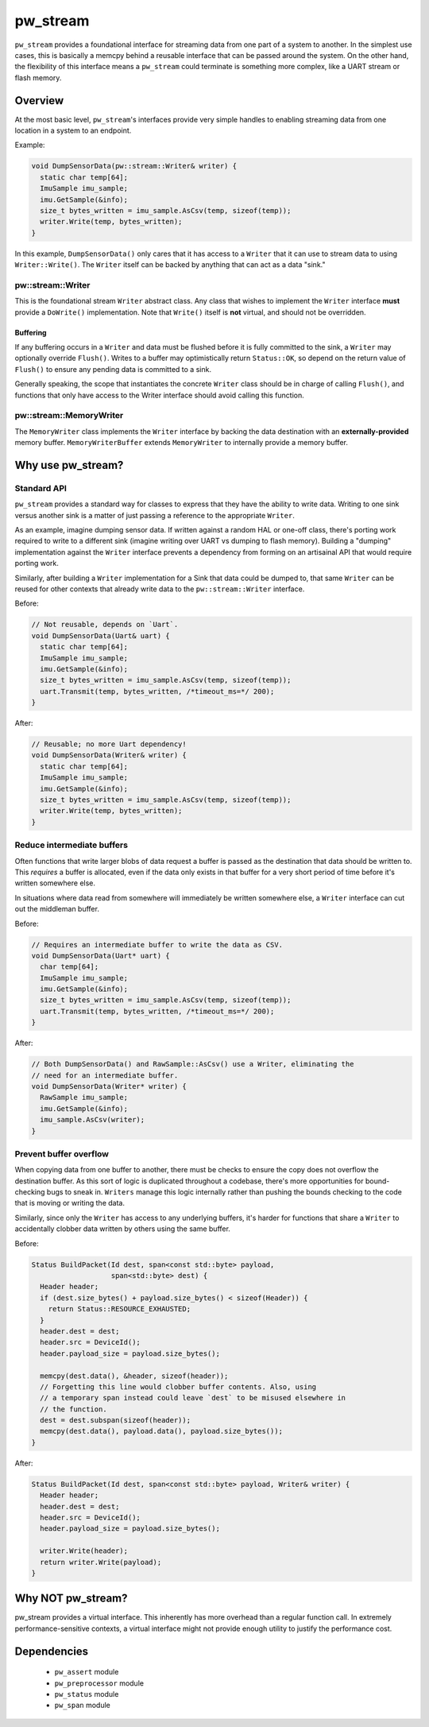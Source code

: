 .. _chapter-stream:

.. default-domain:: cpp

.. highlight:: sh

---------
pw_stream
---------

``pw_stream`` provides a foundational interface for streaming data from one part
of a system to another. In the simplest use cases, this is basically a memcpy
behind a reusable interface that can be passed around the system. On the other
hand, the flexibility of this interface means a ``pw_stream`` could terminate is
something more complex, like a UART stream or flash memory.

Overview
========
At the most basic level, ``pw_stream``'s interfaces provide very simple handles
to enabling streaming data from one location in a system to an endpoint.

Example:

.. code-block:: cpp

  void DumpSensorData(pw::stream::Writer& writer) {
    static char temp[64];
    ImuSample imu_sample;
    imu.GetSample(&info);
    size_t bytes_written = imu_sample.AsCsv(temp, sizeof(temp));
    writer.Write(temp, bytes_written);
  }

In this example, ``DumpSensorData()`` only cares that it has access to a
``Writer`` that it can use to stream data to using ``Writer::Write()``. The
``Writer`` itself can be backed by anything that can act as a data "sink."


pw::stream::Writer
------------------
This is the foundational stream ``Writer`` abstract class. Any class that wishes
to implement the ``Writer`` interface **must** provide a ``DoWrite()``
implementation. Note that ``Write()`` itself is **not** virtual, and should not
be overridden.

Buffering
^^^^^^^^^
If any buffering occurs in a ``Writer`` and data must be flushed before it is
fully committed to the sink, a ``Writer`` may optionally override ``Flush()``.
Writes to a buffer may optimistically return ``Status::OK``, so depend on the
return value of ``Flush()`` to ensure any pending data is committed to a sink.

Generally speaking, the scope that instantiates the concrete ``Writer`` class
should be in charge of calling ``Flush()``, and functions that only have access
to the Writer interface should avoid calling this function.

pw::stream::MemoryWriter
------------------------
The ``MemoryWriter`` class implements the ``Writer`` interface by backing the
data destination with an **externally-provided** memory buffer.
``MemoryWriterBuffer`` extends ``MemoryWriter`` to internally provide a memory
buffer.

Why use pw_stream?
==================

Standard API
------------
``pw_stream`` provides a standard way for classes to express that they have the
ability to write data. Writing to one sink versus another sink is a matter of
just passing a reference to the appropriate ``Writer``.

As an example, imagine dumping sensor data. If written against a random HAL
or one-off class, there's porting work required to write to a different sink
(imagine writing over UART vs dumping to flash memory). Building a "dumping"
implementation against the ``Writer`` interface prevents a dependency from
forming on an artisainal API that would require porting work.

Similarly, after building a ``Writer`` implementation for a Sink that data
could be dumped to, that same ``Writer`` can be reused for other contexts that
already write data to the ``pw::stream::Writer`` interface.

Before:

.. code-block:: cpp

  // Not reusable, depends on `Uart`.
  void DumpSensorData(Uart& uart) {
    static char temp[64];
    ImuSample imu_sample;
    imu.GetSample(&info);
    size_t bytes_written = imu_sample.AsCsv(temp, sizeof(temp));
    uart.Transmit(temp, bytes_written, /*timeout_ms=*/ 200);
  }

After:

.. code-block:: cpp

  // Reusable; no more Uart dependency!
  void DumpSensorData(Writer& writer) {
    static char temp[64];
    ImuSample imu_sample;
    imu.GetSample(&info);
    size_t bytes_written = imu_sample.AsCsv(temp, sizeof(temp));
    writer.Write(temp, bytes_written);
  }

Reduce intermediate buffers
---------------------------
Often functions that write larger blobs of data request a buffer is passed as
the destination that data should be written to. This *requires* a buffer is
allocated, even if the data only exists in that buffer for a very short period
of time before it's  written somewhere else.

In situations where data read from somewhere will immediately be written
somewhere else, a ``Writer`` interface can cut out the middleman buffer.

Before:

.. code-block:: cpp

  // Requires an intermediate buffer to write the data as CSV.
  void DumpSensorData(Uart* uart) {
    char temp[64];
    ImuSample imu_sample;
    imu.GetSample(&info);
    size_t bytes_written = imu_sample.AsCsv(temp, sizeof(temp));
    uart.Transmit(temp, bytes_written, /*timeout_ms=*/ 200);
  }

After:

.. code-block:: cpp

  // Both DumpSensorData() and RawSample::AsCsv() use a Writer, eliminating the
  // need for an intermediate buffer.
  void DumpSensorData(Writer* writer) {
    RawSample imu_sample;
    imu.GetSample(&info);
    imu_sample.AsCsv(writer);
  }

Prevent buffer overflow
-----------------------
When copying data from one buffer to another, there must be checks to ensure the
copy does not overflow the destination buffer. As this sort of logic is
duplicated throughout a codebase, there's more opportunities for bound-checking
bugs to sneak in. ``Writers`` manage this logic internally rather than pushing
the bounds checking to the code that is moving or writing the data.

Similarly, since only the ``Writer`` has access to any underlying buffers, it's
harder for functions that share a ``Writer`` to accidentally clobber data
written by others using the same buffer.

Before:

.. code-block:: cpp

  Status BuildPacket(Id dest, span<const std::byte> payload,
                     span<std::byte> dest) {
    Header header;
    if (dest.size_bytes() + payload.size_bytes() < sizeof(Header)) {
      return Status::RESOURCE_EXHAUSTED;
    }
    header.dest = dest;
    header.src = DeviceId();
    header.payload_size = payload.size_bytes();

    memcpy(dest.data(), &header, sizeof(header));
    // Forgetting this line would clobber buffer contents. Also, using
    // a temporary span instead could leave `dest` to be misused elsewhere in
    // the function.
    dest = dest.subspan(sizeof(header));
    memcpy(dest.data(), payload.data(), payload.size_bytes());
  }

After:

.. code-block:: cpp

  Status BuildPacket(Id dest, span<const std::byte> payload, Writer& writer) {
    Header header;
    header.dest = dest;
    header.src = DeviceId();
    header.payload_size = payload.size_bytes();

    writer.Write(header);
    return writer.Write(payload);
  }

Why NOT pw_stream?
==================
pw_stream provides a virtual interface. This inherently has more overhead than
a regular function call. In extremely performance-sensitive contexts, a virtual
interface might not provide enough utility to justify the performance cost.

Dependencies
============
  * ``pw_assert`` module
  * ``pw_preprocessor`` module
  * ``pw_status`` module
  * ``pw_span`` module

